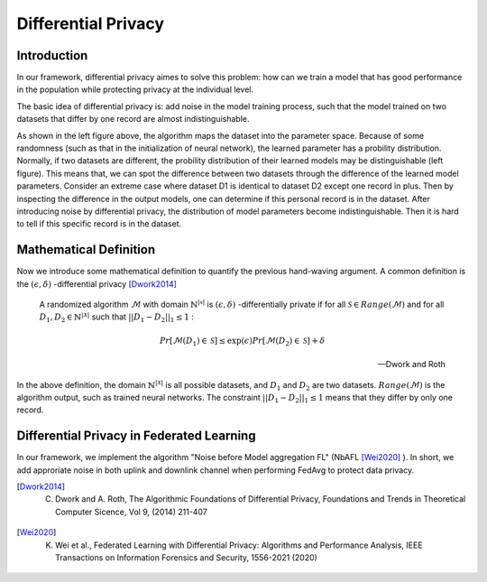 =======================
Differential Privacy
=======================

Introduction
--------------

In our framework, differential privacy aimes to solve this problem: how can we train a model that has good performance 
in the population while protecting privacy at the individual level.

The basic idea of differential privacy is: add noise in the model training process, such that the model trained on two datasets 
that differ by one record are almost indistinguishable.

.. image:: ../images/dp_orig_algos.png
    :width: 45%
.. image:: ../images/dp_preserving_algos.png
    :width: 45%

As shown in the left figure above, the algorithm maps the dataset into the parameter space. 
Because of some randomness (such as that in the initialization of neural network), the learned parameter has a probility distribution. 
Normally, if two datasets are different, the probility distribution of their learned models may be distinguishable (left figure). 
This means that, we can spot the difference between two datasets through the difference of the learned model parameters. 
Consider an extreme case where dataset D1 is identical to dataset D2 except one record in plus. 
Then by inspecting the difference in the output models, one can determine if this personal record is in the dataset. 
After introducing noise by differential privacy, the distribution of model parameters become indistinguishable. 
Then it is hard to tell if this specific record is in the dataset.

Mathematical Definition
-----------------------

Now we introduce some mathematical definition to quantify the previous hand-waving argument. 
A common definition is the :math:`(\epsilon, \delta)` -differential privacy [Dwork2014]_  


  A randomized algorithm :math:`\mathcal{M}` with domain :math:`\mathbb{N}^{|\mathcal{x}|}` is 
  :math:`(\epsilon, \delta)` -differentially private if for all :math:`\mathcal{S} \in Range(\mathcal{M})` 
  and for all :math:`D_1, D_2 \in \mathbb{N}^{|\mathcal{X}|}` such that :math:`||D_1 - D_2||_1 \leq 1` :

  .. math::
    Pr[\mathcal{M}(D_1) \in \mathcal{S}] \leq \exp(\epsilon) Pr[\mathcal{M}(D_2) \in \mathcal{S}] + \delta

  -- Dwork and Roth

In the above definition, the domain :math:`\mathbb{N}^{|\mathcal{X}|}` is all possible datasets, 
and :math:`D_1` and :math:`D_2` are two datasets. :math:`Range(\mathcal{M})` is the algorithm output, 
such as trained neural networks. The constraint :math:`||D_1-D_2||_1 \leq 1` means that they differ by only one record.

Differential Privacy in Federated Learning
-------------------------------------------

In our framework, we implement the algorithm "Noise before Model aggregation FL" (NbAFL [Wei2020]_ ). 
In short, we add approriate noise in both uplink and downlink channel when performing FedAvg to protect data privacy.


.. [Dwork2014] C. Dwork and A. Roth, The Algorithmic Foundations of Differential Privacy, Foundations and Trends in Theoretical Computer Sicence, Vol 9, (2014) 211-407
.. [Wei2020] K. Wei et al., Federated Learning with Differential Privacy: Algorithms and Performance Analysis, IEEE Transactions on Information Forensics and Security, 1556-2021 (2020) 